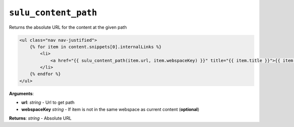 ``sulu_content_path``
=====================

Returns the absolute URL for the content at the given path

.. code-block:: jinja

    <ul class="nav nav-justified">
        {% for item in content.snippets[0].internalLinks %}
            <li>
                <a href="{{ sulu_content_path(item.url, item.webspaceKey) }}" title="{{ item.title }}">{{ item.title }}</a>
            </li>
        {% endfor %}
    </ul>

**Arguments**:

- **url**: *string* - Url to get path
- **webspaceKey** *string* - If item is not in the same webspace as current content (**optional**)

**Returns**: *string* - Absolute URL

